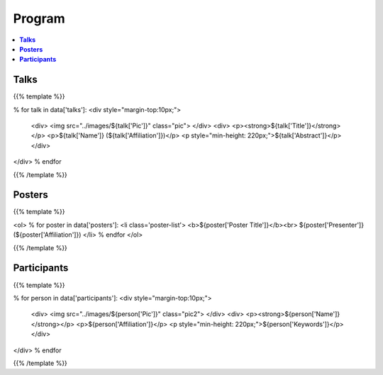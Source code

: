 .. title: Program
.. slug: program
.. date: 2018-10-29 18:03:28 UTC+09:00
.. tags: 
.. category: 
.. link: 
.. description: 
.. type: text
.. hidetitle: true
.. hasmath: true


.. raw:: html

    <link src="assets/css/custom.css">
    <script src='https://cdnjs.cloudflare.com/ajax/libs/mathjax/2.7.5/MathJax.js?config=TeX-MML-AM_CHTML' async></script>


============
**Program**
============


.. contents::  :local:

-----------
**Talks**
-----------


{{% template %}}

% for talk in data['talks']:
<div style="margin-top:10px;">
    <div>
    <img src="../images/${talk['Pic']}" class="pic">
    </div>
    <div>
    <p><strong>${talk['Title']}</strong></p>
    <p>${talk['Name']} (${talk['Affiliation']})</p>
    <p style="min-height: 220px;">${talk['Abstract']}</p>
    </div>
</div>
% endfor

{{% /template %}}



--------------
**Posters**
--------------

{{% template %}}

<ol>
% for poster in data['posters']:
<li class='poster-list'>
<b>${poster['Poster Title']}</b><br>
${poster['Presenter']} (${poster['Affiliation']})
</li>
% endfor
</ol>

{{% /template %}}


------------------
**Participants**
------------------

{{% template %}}

% for person in data['participants']:
<div style="margin-top:10px;">
    <div>
    <img src="../images/${person['Pic']}" class="pic2">
    </div>
    <div>
    <p><strong>${person['Name']}</strong></p>
    <p>${person['Affiliation']}</p>
    <p style="min-height: 220px;">${person['Keywords']}</p>
    </div>
</div>
% endfor

{{% /template %}}